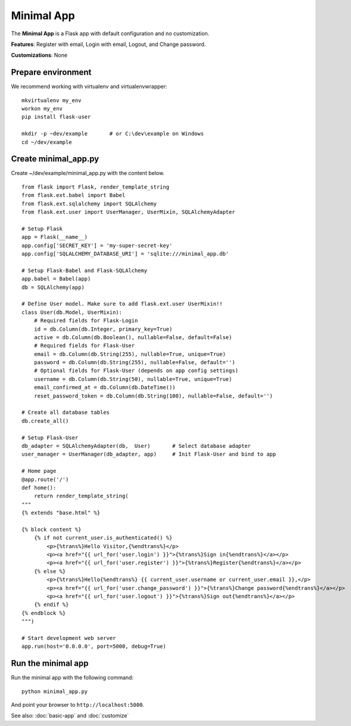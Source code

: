 ===========
Minimal App
===========
The **Minimal App** is a Flask app with default configuration and no customization.

**Features**: Register with email, Login with email, Logout, and Change password.

**Customizations**: None

Prepare environment
-------------------
We recommend working with virtualenv and virtualenvwrapper::

    mkvirtualenv my_env
    workon my_env
    pip install flask-user

    mkdir -p ~dev/example       # or C:\dev\example on Windows
    cd ~/dev/example


Create minimal_app.py
---------------------

Create ~/dev/example/minimal_app.py with the content below.

::

    from flask import Flask, render_template_string
    from flask.ext.babel import Babel
    from flask.ext.sqlalchemy import SQLAlchemy
    from flask.ext.user import UserManager, UserMixin, SQLAlchemyAdapter

    # Setup Flask
    app = Flask(__name__)
    app.config['SECRET_KEY'] = 'my-super-secret-key'
    app.config['SQLALCHEMY_DATABASE_URI'] = 'sqlite:///minimal_app.db'

    # Setup Flask-Babel and Flask-SQLAlchemy
    app.babel = Babel(app)
    db = SQLAlchemy(app)

    # Define User model. Make sure to add flask.ext.user UserMixin!!
    class User(db.Model, UserMixin):
        # Required fields for Flask-Login
        id = db.Column(db.Integer, primary_key=True)
        active = db.Column(db.Boolean(), nullable=False, default=False)
        # Required fields for Flask-User
        email = db.Column(db.String(255), nullable=True, unique=True)
        password = db.Column(db.String(255), nullable=False, default='')
        # Optional fields for Flask-User (depends on app config settings)
        username = db.Column(db.String(50), nullable=True, unique=True)
        email_confirmed_at = db.Column(db.DateTime())
        reset_password_token = db.Column(db.String(100), nullable=False, default='')

    # Create all database tables
    db.create_all()

    # Setup Flask-User
    db_adapter = SQLAlchemyAdapter(db,  User)       # Select database adapter
    user_manager = UserManager(db_adapter, app)     # Init Flask-User and bind to app

    # Home page
    @app.route('/')
    def home():
        return render_template_string(
    """
    {% extends "base.html" %}

    {% block content %}
        {% if not current_user.is_authenticated() %}
            <p>{%trans%}Hello Visitor,{%endtrans%}</p>
            <p><a href="{{ url_for('user.login') }}">{%trans%}Sign in{%endtrans%}</a></p>
            <p><a href="{{ url_for('user.register') }}">{%trans%}Register{%endtrans%}</a></p>
        {% else %}
            <p>{%trans%}Hello{%endtrans%} {{ current_user.username or current_user.email }},</p>
            <p><a href="{{ url_for('user.change_password') }}">{%trans%}Change password{%endtrans%}</a></p>
            <p><a href="{{ url_for('user.logout') }}">{%trans%}Sign out{%endtrans%}</a></p>
        {% endif %}
    {% endblock %}
    """)

    # Start development web server
    app.run(host='0.0.0.0', port=5000, debug=True)


Run the minimal app
-------------------
Run the minimal app with the following command::

    python minimal_app.py

And point your browser to ``http://localhost:5000``.

See also: :doc:`basic-app` and :doc:`customize`
